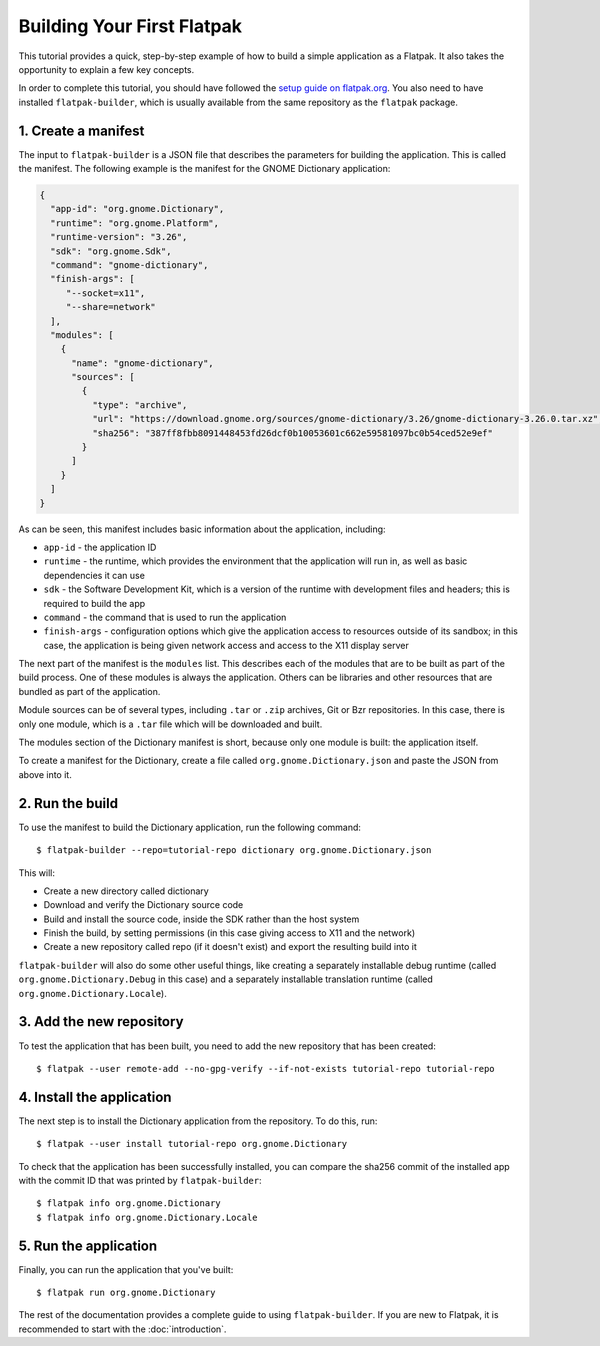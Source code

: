 Building Your First Flatpak
===========================

This tutorial provides a quick, step-by-step example of how to build a simple application as a Flatpak. It also takes the opportunity to explain a few key concepts.

In order to complete this tutorial, you should have followed the `setup guide on flatpak.org <http://flatpak.org/setup/>`_. You also need to have installed ``flatpak-builder``, which is usually available from the same repository as the ``flatpak`` package.

1. Create a manifest
--------------------

The input to ``flatpak-builder`` is a JSON file that describes the parameters for building the application. This is called the manifest. The following example is the manifest for the GNOME Dictionary application:

.. code-block:: json

  {
    "app-id": "org.gnome.Dictionary",
    "runtime": "org.gnome.Platform",
    "runtime-version": "3.26",
    "sdk": "org.gnome.Sdk",
    "command": "gnome-dictionary",
    "finish-args": [
       "--socket=x11",
       "--share=network"
    ],
    "modules": [
      {
        "name": "gnome-dictionary",
        "sources": [
          {
            "type": "archive",
            "url": "https://download.gnome.org/sources/gnome-dictionary/3.26/gnome-dictionary-3.26.0.tar.xz",
            "sha256": "387ff8fbb8091448453fd26dcf0b10053601c662e59581097bc0b54ced52e9ef"
          }
        ]
      }
    ]
  }

As can be seen, this manifest includes basic information about the application, including:

- ``app-id`` - the application ID
- ``runtime`` - the runtime, which provides the environment that the application will run in, as well as basic dependencies it can use
- ``sdk`` - the Software Development Kit, which is a version of the runtime with development files and headers; this is required to build the app
- ``command`` - the command that is used to run the application
- ``finish-args`` - configuration options which give the application access to resources outside of its sandbox; in this case, the application is being given network access and access to the X11 display server

The next part of the manifest is the ``modules`` list. This describes each of the modules that are to be built as part of the build process. One of these modules is always the application. Others can be libraries and other resources that are bundled as part of the application.

Module sources can be of several types, including ``.tar`` or ``.zip`` archives, Git or Bzr repositories. In this case, there is only one module, which is a ``.tar`` file which will be downloaded and built.

The modules section of the Dictionary manifest is short, because only one module is built: the application itself.

To create a manifest for the Dictionary, create a file called ``org.gnome.Dictionary.json`` and paste the JSON from above into it.

2. Run the build
----------------

To use the manifest to build the Dictionary application, run the following command::

  $ flatpak-builder --repo=tutorial-repo dictionary org.gnome.Dictionary.json

This will:

* Create a new directory called dictionary
* Download and verify the Dictionary source code
* Build and install the source code, inside the SDK rather than the host system
* Finish the build, by setting permissions (in this case giving access to X11 and the network)
* Create a new repository called repo (if it doesn't exist) and export the resulting build into it

``flatpak-builder`` will also do some other useful things, like creating a separately installable debug runtime (called ``org.gnome.Dictionary.Debug`` in this case) and a separately installable translation runtime (called ``org.gnome.Dictionary.Locale``).

3. Add the new repository
-------------------------

To test the application that has been built, you need to add the new repository that has been created::

  $ flatpak --user remote-add --no-gpg-verify --if-not-exists tutorial-repo tutorial-repo

4. Install the application
--------------------------

The next step is to install the Dictionary application from the repository. To do this, run::

  $ flatpak --user install tutorial-repo org.gnome.Dictionary

To check that the application has been successfully installed, you can compare the sha256 commit of the installed app with the commit ID that was printed by ``flatpak-builder``::

  $ flatpak info org.gnome.Dictionary
  $ flatpak info org.gnome.Dictionary.Locale

5. Run the application
----------------------

Finally, you can run the application that you've built::

  $ flatpak run org.gnome.Dictionary

The rest of the documentation provides a complete guide to using ``flatpak-builder``. If you are new to Flatpak, it is recommended to start with the :doc:`introduction`.
